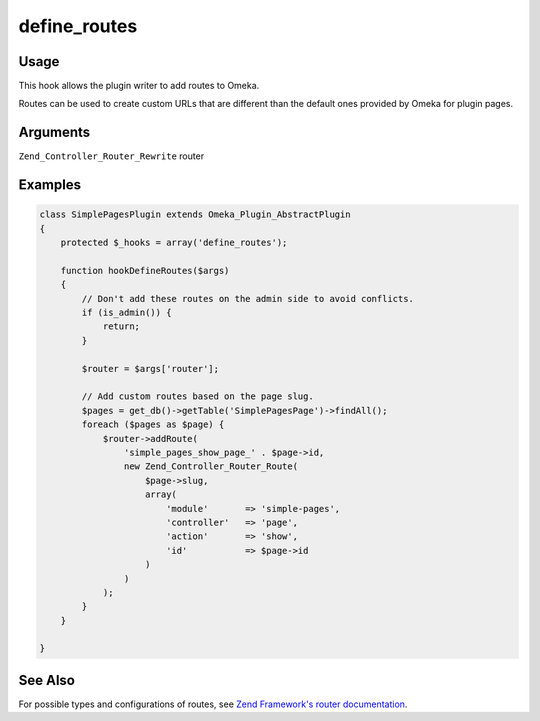 #############
define_routes
#############

*****
Usage
*****

This hook allows the plugin writer to add routes to Omeka.

Routes can be used to create custom URLs that are different than the default ones provided by Omeka for plugin pages.

*********
Arguments
*********

``Zend_Controller_Router_Rewrite`` router

********
Examples
********

.. code-block:: php

    class SimplePagesPlugin extends Omeka_Plugin_AbstractPlugin
    {
        protected $_hooks = array('define_routes');
                
        function hookDefineRoutes($args)
        {
            // Don't add these routes on the admin side to avoid conflicts.
            if (is_admin()) {
                return;
            }
    
            $router = $args['router'];
    
            // Add custom routes based on the page slug.
            $pages = get_db()->getTable('SimplePagesPage')->findAll();
            foreach ($pages as $page) {
                $router->addRoute(
                    'simple_pages_show_page_' . $page->id, 
                    new Zend_Controller_Router_Route(
                        $page->slug, 
                        array(
                            'module'       => 'simple-pages', 
                            'controller'   => 'page', 
                            'action'       => 'show', 
                            'id'           => $page->id
                        )
                    )
                );
            }
        }       

    }
    
********
See Also
********

For possible types and configurations of routes, see `Zend Framework's router documentation <https://framework.zend.com/manual/1.12/en/zend.controller.router.html>`_.
